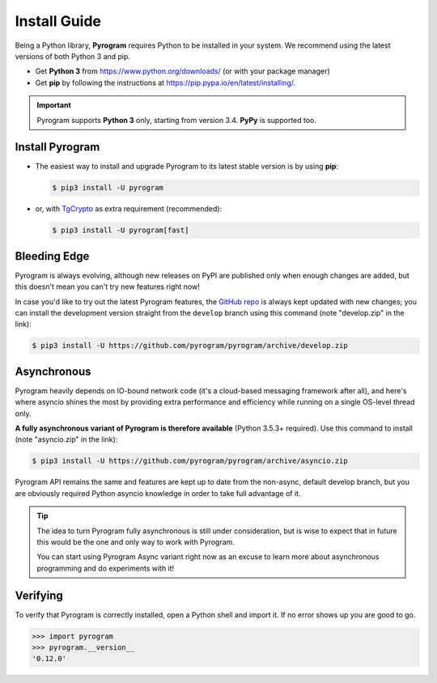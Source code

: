 Install Guide
=============

Being a Python library, **Pyrogram** requires Python to be installed in your system.
We recommend using the latest versions of both Python 3 and pip.

- Get **Python 3** from https://www.python.org/downloads/ (or with your package manager)
- Get **pip** by following the instructions at https://pip.pypa.io/en/latest/installing/.

.. important::

    Pyrogram supports **Python 3** only, starting from version 3.4. **PyPy** is supported too.

Install Pyrogram
----------------

-   The easiest way to install and upgrade Pyrogram to its latest stable version is by using **pip**:

    .. code-block:: text

        $ pip3 install -U pyrogram

-   or, with TgCrypto_ as extra requirement (recommended):

    .. code-block:: text

        $ pip3 install -U pyrogram[fast]

Bleeding Edge
-------------

Pyrogram is always evolving, although new releases on PyPI are published only when enough changes are added, but this
doesn't mean you can't try new features right now!

In case you'd like to try out the latest Pyrogram features, the `GitHub repo`_ is always kept updated with new changes;
you can install the development version straight from the ``develop`` branch using this command (note "develop.zip" in
the link):

.. code-block:: text

    $ pip3 install -U https://github.com/pyrogram/pyrogram/archive/develop.zip

Asynchronous
------------

Pyrogram heavily depends on IO-bound network code (it's a cloud-based messaging framework after all), and here's
where asyncio shines the most by providing extra performance and efficiency while running on a single OS-level thread
only.

**A fully asynchronous variant of Pyrogram is therefore available** (Python 3.5.3+ required).
Use this command to install (note "asyncio.zip" in the link):

.. code-block:: text

    $ pip3 install -U https://github.com/pyrogram/pyrogram/archive/asyncio.zip


Pyrogram API remains the same and features are kept up to date from the non-async, default develop branch, but you
are obviously required Python asyncio knowledge in order to take full advantage of it.


.. tip::

    The idea to turn Pyrogram fully asynchronous is still under consideration, but is wise to expect that in future this
    would be the one and only way to work with Pyrogram.

    You can start using Pyrogram Async variant right now as an excuse to learn more about asynchronous programming and
    do experiments with it!

.. raw:: html

    <script async
        src="https://telegram.org/js/telegram-widget.js?4"
        data-telegram-post="Pyrogram/4"
        data-width="100%">
    </script>

.. centered:: Subscribe to `@Pyrogram <https://t.me/Pyrogram>`_ for news and announcements

Verifying
---------

To verify that Pyrogram is correctly installed, open a Python shell and import it.
If no error shows up you are good to go.

.. code-block:: python

    >>> import pyrogram
    >>> pyrogram.__version__
    '0.12.0'

.. _TgCrypto: ../topics/tgcrypto
.. _`Github repo`: http://github.com/pyrogram/pyrogram
